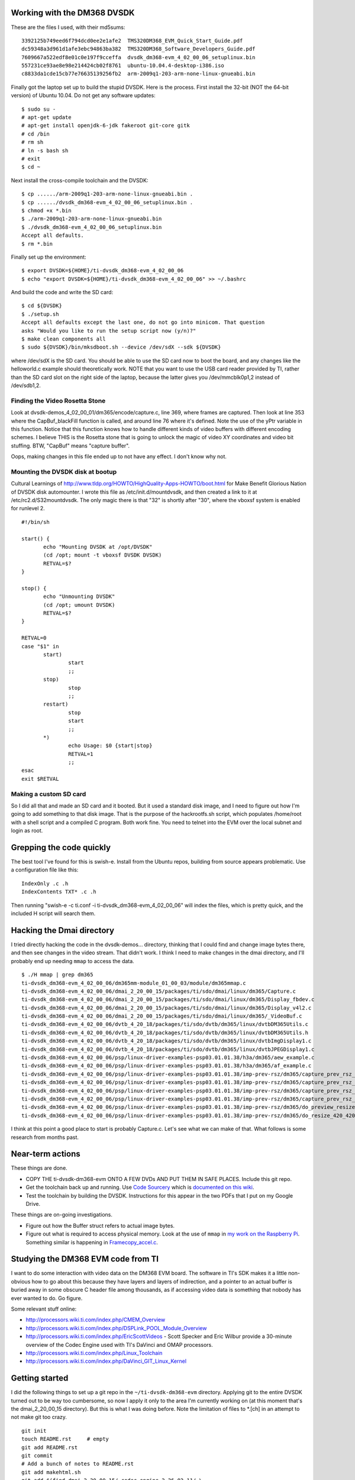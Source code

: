 .. -*- fill-column: 120; -*-

Working with the DM368 DVSDK
============================

These are the files I used, with their md5sums::

 3392125b749eed6f794dcd0ee2e1afe2  TMS320DM368_EVM_Quick_Start_Guide.pdf
 dc59348a3d961d1afe3ebc94863ba382  TMS320DM368_Software_Developers_Guide.pdf
 7609667a522edf8e01c0e197f9cceffa  dvsdk_dm368-evm_4_02_00_06_setuplinux.bin
 557231ce93ae8e98e214424cb02f8761  ubuntu-10.04.4-desktop-i386.iso
 c8833da1cde15cb77e76635139256fb2  arm-2009q1-203-arm-none-linux-gnueabi.bin

Finally got the laptop set up to build the stupid DVSDK. Here is the process.
First install the 32-bit (NOT the 64-bit version) of Ubuntu 10.04. Do not get
any software updates::

 $ sudo su -
 # apt-get update
 # apt-get install openjdk-6-jdk fakeroot git-core gitk
 # cd /bin
 # rm sh
 # ln -s bash sh
 # exit
 $ cd ~

Next install the cross-compile toolchain and the DVSDK::

 $ cp ....../arm-2009q1-203-arm-none-linux-gnueabi.bin .
 $ cp ....../dvsdk_dm368-evm_4_02_00_06_setuplinux.bin .
 $ chmod +x *.bin
 $ ./arm-2009q1-203-arm-none-linux-gnueabi.bin
 $ ./dvsdk_dm368-evm_4_02_00_06_setuplinux.bin
 Accept all defaults.
 $ rm *.bin

Finally set up the environment::

 $ export DVSDK=${HOME}/ti-dvsdk_dm368-evm_4_02_00_06
 $ echo "export DVSDK=${HOME}/ti-dvsdk_dm368-evm_4_02_00_06" >> ~/.bashrc

And build the code and write the SD card::

 $ cd ${DVSDK}
 $ ./setup.sh
 Accept all defaults except the last one, do not go into minicom. That question
 asks "Would you like to run the setup script now (y/n)?"
 $ make clean components all
 $ sudo ${DVSDK}/bin/mksdboot.sh --device /dev/sdX --sdk ${DVSDK}

where /dev/sdX is the SD card. You should be able to use the SD card now to
boot the board, and any changes like the helloworld.c example should
theoretically work. NOTE that you want to use the USB card reader provided by
TI, rather than the SD card slot on the right side of the laptop, because the
latter gives you /dev/mmcblk0p1,2 instead of /dev/sdb1,2.

Finding the Video Rosetta Stone
-------------------------------

Look at dvsdk-demos_4_02_00_01/dm365/encode/capture.c, line 369, where frames are
captured. Then look at line 353 where the CapBuf_blackFill function is called, and
around line 76 where it's defined. Note the use of the yPtr variable in this
function. Notice that this function knows how to handle different kinds of video
buffers with different encoding schemes. I believe THIS is the Rosetta stone that
is going to unlock the magic of video XY coordinates and video bit stuffing. BTW,
"CapBuf" means "capture buffer".

Oops, making changes in this file ended up to not have any effect. I don't know
why not.

Mounting the DVSDK disk at bootup
---------------------------------

Cultural Learnings of http://www.tldp.org/HOWTO/HighQuality-Apps-HOWTO/boot.html
for Make Benefit Glorious Nation of DVSDK disk automounter. I wrote this file as
/etc/init.d/mountdvsdk, and then created a link to it at /etc/rc2.d/S32mountdvsdk.
The only magic there is that "32" is shortly after "30", where the vboxsf system
is enabled for runlevel 2.

::

 #!/bin/sh
 
 start() {
 	echo "Mounting DVSDK at /opt/DVSDK"
 	(cd /opt; mount -t vboxsf DVSDK DVSDK)
 	RETVAL=$?
 }
 
 stop() {
 	echo "Unmounting DVSDK"
 	(cd /opt; umount DVSDK)
 	RETVAL=$?
 }
 
 RETVAL=0
 case "$1" in
 	start)
 		start
 		;;
 	stop)
 		stop
 		;;
 	restart)
 		stop
 		start
 		;;
 	*)
 		echo Usage: $0 {start|stop}
 		RETVAL=1
 		;;
 esac
 exit $RETVAL

Making a custom SD card
-----------------------

So I did all that and made an SD card and it booted. But it used a standard
disk image, and I need to figure out how I'm going to add something to that
disk image. That is the purpose of the hackrootfs.sh script, which populates
/home/root with a shell script and a compiled C program. Both work fine. You
need to telnet into the EVM over the local subnet and login as root.

Grepping the code quickly
=========================

The best tool I've found for this is swish-e. Install from the Ubuntu repos,
building from source appears problematic. Use a configuration file like this::

 IndexOnly .c .h
 IndexContents TXT* .c .h

Then running "swish-e -c ti.conf -i ti-dvsdk_dm368-evm_4_02_00_06" will index
the files, which is pretty quick, and the included H script will search them.

Hacking the Dmai directory
==========================

I tried directly hacking the code in the dvsdk-demos... directory, thinking
that I could find and change image bytes there, and then see changes in the
video stream. That didn't work. I think I need to make changes in the dmai
directory, and I'll probably end up needing ``mmap`` to access the data.

::

 $ ./H mmap | grep dm365
 ti-dvsdk_dm368-evm_4_02_00_06/dm365mm-module_01_00_03/module/dm365mmap.c
 ti-dvsdk_dm368-evm_4_02_00_06/dmai_2_20_00_15/packages/ti/sdo/dmai/linux/dm365/Capture.c
 ti-dvsdk_dm368-evm_4_02_00_06/dmai_2_20_00_15/packages/ti/sdo/dmai/linux/dm365/Display_fbdev.c
 ti-dvsdk_dm368-evm_4_02_00_06/dmai_2_20_00_15/packages/ti/sdo/dmai/linux/dm365/Display_v4l2.c
 ti-dvsdk_dm368-evm_4_02_00_06/dmai_2_20_00_15/packages/ti/sdo/dmai/linux/dm365/_VideoBuf.c
 ti-dvsdk_dm368-evm_4_02_00_06/dvtb_4_20_18/packages/ti/sdo/dvtb/dm365/linux/dvtbDM365Utils.c
 ti-dvsdk_dm368-evm_4_02_00_06/dvtb_4_20_18/packages/ti/sdo/dvtb/dm365/linux/dvtbDM365Utils.h
 ti-dvsdk_dm368-evm_4_02_00_06/dvtb_4_20_18/packages/ti/sdo/dvtb/dm365/linux/dvtbImgDisplay1.c
 ti-dvsdk_dm368-evm_4_02_00_06/dvtb_4_20_18/packages/ti/sdo/dvtb/dm365/linux/dvtbJPEGDisplay1.c
 ti-dvsdk_dm368-evm_4_02_00_06/psp/linux-driver-examples-psp03.01.01.38/h3a/dm365/aew_example.c
 ti-dvsdk_dm368-evm_4_02_00_06/psp/linux-driver-examples-psp03.01.01.38/h3a/dm365/af_example.c
 ti-dvsdk_dm368-evm_4_02_00_06/psp/linux-driver-examples-psp03.01.01.38/imp-prev-rsz/dm365/capture_prev_rsz_onthe_fly_bayer.c
 ti-dvsdk_dm368-evm_4_02_00_06/psp/linux-driver-examples-psp03.01.01.38/imp-prev-rsz/dm365/capture_prev_rsz_onthe_fly_bayer_mew.c
 ti-dvsdk_dm368-evm_4_02_00_06/psp/linux-driver-examples-psp03.01.01.38/imp-prev-rsz/dm365/capture_prev_rsz_onthe_fly_yuv.c
 ti-dvsdk_dm368-evm_4_02_00_06/psp/linux-driver-examples-psp03.01.01.38/imp-prev-rsz/dm365/capture_prev_rsz_ss_raw_yuv.c
 ti-dvsdk_dm368-evm_4_02_00_06/psp/linux-driver-examples-psp03.01.01.38/imp-prev-rsz/dm365/do_preview_resize.c
 ti-dvsdk_dm368-evm_4_02_00_06/psp/linux-driver-examples-psp03.01.01.38/imp-prev-rsz/dm365/do_resize_420_420.c

I think at this point a good place to start is probably Capture.c. Let's
see what we can make of that. What follows is some research from months past.

Near-term actions
=================

These things are done.

* COPY THE ti-dvsdk-dm368-evm ONTO A FEW DVDs AND PUT THEM IN SAFE PLACES. Include this git repo.
* Get the toolchain back up and running. Use `Code Sourcery`_ which is `documented on this wiki`_.
* Test the toolchain by building the DVSDK. Instructions for this appear in the two PDFs that I put on my Google Drive.

These things are on-going investigations.

* Figure out how the Buffer struct refers to actual image bytes.
* Figure out what is required to access physical memory. Look at the use of ``mmap`` in `my work on the Raspberry Pi`_.
  Something similar is happening in `Framecopy_accel.c`_.

.. _`my work on the Raspberry Pi`: https://github.com/wware/rpi-hacking/blob/master/dev-mem/tryit.c
.. _`Framecopy_accel.c`: https://github.com/wware/ti-dvsdk-dm368-evm/blob/master/dmai_2_20_00_15/packages/ti/sdo/dmai/linux/dm365/Framecopy_accel.c
.. _`TI has thoughts`: http://processors.wiki.ti.com/index.php/Linux_Toolchain
.. _`Code Sourcery`: http://tw.myblog.yahoo.com/stevegigijoe/article?mid=366
.. _`documented on this wiki`: http://www.nas-central.org/wiki/Setting_up_the_codesourcery_toolchain_for_X86_to_ARM9_cross_compiling

Studying the DM368 EVM code from TI
===================================

I want to do some interaction with video data on the DM368 EVM board. The software in TI's SDK makes it a little
non-obvious how to go about this because they have layers and layers of indirection, and a pointer to an actual
buffer is buried away in some obscure C header file among thousands, as if accessing video data is something that
nobody has ever wanted to do. Go figure.

Some relevant stuff online:

* http://processors.wiki.ti.com/index.php/CMEM_Overview
* http://processors.wiki.ti.com/index.php/DSPLink_POOL_Module_Overview
* http://processors.wiki.ti.com/index.php/EricScottVideos - Scott Specker and Eric Wilbur provide a 30-minute overview
  of the Codec Engine used with TI's DaVinci and OMAP processors.
* http://processors.wiki.ti.com/index.php/Linux_Toolchain
* http://processors.wiki.ti.com/index.php/DaVinci_GIT_Linux_Kernel

Getting started
===============

I did the following things to set up a git repo in the ``~/ti-dvsdk-dm368-evm`` directory. Applying git to the entire
DVSDK turned out to be way too cumbersome, so now I apply it only to the area I'm currently working on (at this moment
that's the dmai_2_20_00_15 directory). But this is what I was doing before. Note the limitation of files to \*.[ch] in
an attempt to not make git too crazy.

::

 git init
 touch README.rst     # empty
 git add README.rst
 git commit
 # Add a bunch of notes to README.rst
 git add makehtml.sh
 git add $(find dmai_2_20_00_15/ codec-engine_2_26_02_11/ \
     example-applications/ dvsdk-demos_4_02_00_01/ -name '*.[ch]')
 git commit -a

The area of the code most relevant to my applicaion is in ``dvsdk-demos_4_02_00_01/dm365/encodedecode/`` directory so
I'll try to connect everything to that code. In preliminary investigation, I've discovered two interesting functions
that are defined in multiple places::

 UInt32 Memory_getBufferPhysicalAddress(Ptr virtualAddress, Int sizeInBytes, Bool *isContiguous);
 Ptr Memory_getBufferVirtualAddress(UInt32 physicalAddress, Int sizeInBytes);

They are defined differently for different platforms (Linux, WinCE, BIOS, etc.):

* ``codec-engine_2_26_02_11/packages/ti/sdo/ce/osal/wince/Memory_cmem.c``
* ``codec-engine_2_26_02_11/packages/ti/sdo/ce/osal/linux/Memory_noOS.c``
* ``codec-engine_2_26_02_11/packages/ti/sdo/ce/osal/linux/Memory_cmem.c``
* ``codec-engine_2_26_02_11/packages/ti/sdo/ce/osal/bios/Memory_BIOS.c``
* ``codec-engine_2_26_02_11/packages/ti/sdo/ce/osal/Memory.h``
* ``codec-engine_2_26_02_11/packages/ti/sdo/ce/osal/noOS/Memory_noOS.c``

And then in ``dmai_2_20_00_15/packages/ti/sdo/dmai/Buffer.c``, I found more interesting functions that do different
things with Buffers in memory::

 Bool Buffer_isReference(Buffer_Handle hBuf);
 BufTab_Handle Buffer_getBufTab(Buffer_Handle hBuf);
 Buffer_Handle Buffer_clone(Buffer_Handle hBuf);
 Buffer_Handle Buffer_create(Int32 size, Buffer_Attrs *attrs);
 Buffer_Type Buffer_getType(Buffer_Handle hBuf);
 Int Buffer_copy(Buffer_Handle hSrcBuf, Buffer_Handle hDstBuf);
 Int Buffer_delete(Buffer_Handle hBuf);
 Int Buffer_getId(Buffer_Handle hBuf);
 Int Buffer_setSize(Buffer_Handle hBuf, Int32 size);
 Int Buffer_setUserPtr(Buffer_Handle hBuf, Int8 *ptr);
 Int Buffer_setVirtualSize(Buffer_Handle hBuf, Int32 size);
 Int32 Buffer_getNumBytesUsed(Buffer_Handle hBuf);
 Int32 Buffer_getPhysicalPtr(Buffer_Handle hBuf);
 Int32 Buffer_getSize(Buffer_Handle hBuf);
 Int32 _Buffer_getOriginalSize(Buffer_Handle hBuf);
 Int8 *Buffer_getUserPtr(Buffer_Handle hBuf);
 UInt16 Buffer_getUseMask(Buffer_Handle hBuf);
 Void Buffer_freeUseMask(Buffer_Handle hBuf, UInt16 useMask);
 Void Buffer_getAttrs(Buffer_Handle hBuf, Buffer_Attrs * attrs);
 Void Buffer_print(Buffer_Handle hBuf);
 Void Buffer_resetUseMask(Buffer_Handle hBuf);
 Void Buffer_setNumBytesUsed(Buffer_Handle hBuf, Int32 numBytes);
 Void Buffer_setUseMask(Buffer_Handle hBuf, UInt16 useMask);
 Void _Buffer_setBufTab(Buffer_Handle hBuf, BufTab_Handle hBufTab);
 Void _Buffer_setId(Buffer_Handle hBuf, Int id);

Connecting back to the area of interest
=======================================

My goal is to find out how the C code accesses image data in memory, so this was a start. In
``dvsdk-demos_4_02_00_01/dm365/encodedecode/video.c``, I find this, which looks interesting::

 /* Allocate buffer for encoded data * /
 hEncBuf = Buffer_create(Vdec2_getInBufSize(hVd2), &bAttrs);

and that's used in the same file here::
 
 /* Encode the video buffer * /
 if (Venc1_process(hVe1, hVidBuf, hEncBuf) < 0) {
     ERR("Failed to encode video buffer\n");
     return FAILURE;
 }

``Venc1_process`` is defined on line 97 of ``dmai_2_20_00_15/packages/ti/sdo/dmai/ce/Venc1.c``. It passes the buck to
``VIDENC1_process`` defined on line 217 of ``codec-engine_2_26_02_11/packages/ti/sdo/ce/video1/videnc1.c``.

The next interesting thing is this::

 IVIDENC1_Fxns *fxns =
     (IVIDENC1_Fxns * )VISA_getAlgFxns((VISA_Handle)handle);
 IVIDENC1_Handle alg = VISA_getAlgHandle((VISA_Handle)handle);
 ....
     VISA_enter((VISA_Handle)handle);
     retVal = fxns->control(alg, id, dynParams, status);
     VISA_exit((VISA_Handle)handle);

which sends us off to ``xdais_6_26_01_03/packages/ti/xdais/dm/ividenc1.h`` and
``codec-engine_2_26_02_11/packages/ti/sdo/ce/visa.c`` to observe that we are invoking the DSP from the ARM CPU. That's
nice but it's a tangent, so back to ``dvsdk-demos_4_02_00_01/dm365/encodedecode/``.

I want access to the data immediately after video capture. This happens in ``capture.c`` when it calls ``Capture_get``
defined at ``dmai_2_20_00_15/packages/ti/sdo/dmai/linux/dm365/Capture.c`` line 746::

 Int Capture_get(Capture_Handle hCapture, Buffer_Handle *hBufPtr);

The captured video frame is stored in ``hCapBuf`` in the ``captureThrFxn`` thread function, and at that same point we
also have the width, height, and buffer size.

So what to do next
==================

I think it makes sense to capture the frame as normal, then copy it into another buffer, and allow the original buffer
to go through the normal signal processing chain. My algorithm collects information from the copied buffer, and I'll
need to dump it somewhere it can be viewed. Eventually, I need to put the whole application together.

I need to know what's inside the ``Buffer`` data structure and how I can read bytes out of it and write bytes into it.
Here are two files of interest, with interesting definitions in them:

* dmai_2_20_00_15/packages/ti/sdo/dmai/Buffer.h

  - typedef struct Buffer_Attrs { ... };
  - typedef struct _Buffer_Object \*Buffer_Handle;

* dmai_2_20_00_15/packages/ti/sdo/dmai/priv/_Buffer.h

  - typedef struct _Buffer_State { ... };
  - typedef struct _Buffer_Object { ... };
  - typedef struct _BufferGfx_Object { ... };

So let's look more closely at the most likely suspect::

 typedef struct _Buffer_Object {
     Buffer_Type             type;
     _Buffer_State           origState;
     _Buffer_State           usedState;
     Memory_AllocParams      memParams;
     Int8                   *userPtr;
     Int32                   physPtr;
     Int                     id;
     Bool                    reference;
     BufTab_Handle           hBufTab;
     Int32                   virtualBufferSize;
 } _Buffer_Object;




Buffer.h File Reference
=======================

::

 #include <xdc/std.h>
 #include <ti/sdo/ce/osal/Memory.h>
 #include <ti/sdo/dmai/Dmai.h>
 #include <ti/sdo/dmai/BufTab.h>

Data Structures
---------------

* ``struct Buffer_Attrs`` -- Attributes used when creating a Buffer instance.


Typedefs
--------

* ``typedef struct _Buffer_Object * Buffer_Handle`` -- Handle through which to reference a Buffer instance.

Enumerations
------------

::

 enum  Buffer_Type_ {
   Buffer_Type_BASIC_ = 0,
   Buffer_Type_GRAPHICS_ = 1,
   Buffer_Type_COUNT_
 }

Types of Buffers.

Functions
---------

* ``Buffer_Handle Buffer_create (Int32 size, Buffer_Attrs *attrs)`` -- Creates and allocates a contiguous Buffer.
* ``Buffer_Handle Buffer_clone (Buffer_Handle hBuf)`` -- Creates and clone of an existing Buffer. Only the attributes used
  while creating the cloned Buffer will be used.
* ``Void Buffer_print (Buffer_Handle hBuf)`` -- Prints information about a buffer.
* ``Int Buffer_delete (Buffer_Handle hBuf)`` -- Deletes and frees a contiguous Buffer.
* ``Void Buffer_getAttrs (Buffer_Handle hBuf, Buffer_Attrs *attrs)`` -- Get the Buffer_Attrs corresponding to existing buffer.
* ``Void Buffer_setUseMask (Buffer_Handle hBuf, UInt16 useMask)`` -- Set the current use mask.
* ``Void Buffer_freeUseMask (Buffer_Handle hBuf, UInt16 useMask)`` -- Free bits in the current use mask. When the resulting use mask is 0, the
  Buffer is considered free.
* ``Void Buffer_resetUseMask (Buffer_Handle hBuf)`` -- Set the current use mask to the original use mask, essentially marking the
  Buffer as busy.
* ``UInt16 Buffer_getUseMask (Buffer_Handle hBuf)`` -- Get the current use mask of a Buffer.
* ``Int Buffer_getId (Buffer_Handle hBuf)`` -- Get the id of a Buffer. The id identifies a Buffer in a BufTab.
* ``Int8 * Buffer_getUserPtr (Buffer_Handle hBuf)`` -- Get the user pointer of the Buffer. This pointer can be used to access the
  Buffer using the CPU.
* ``Int32 Buffer_getPhysicalPtr (Buffer_Handle hBuf)`` -- Get the physical pointer of the Buffer. This pointer can be used by device
  drivers and DMA to access the Buffer.
* ``Int32 Buffer_getSize (Buffer_Handle hBuf)`` -- Get the size of a Buffer.
* ``Buffer_Type Buffer_getType (Buffer_Handle hBuf)`` -- Get the type of a Buffer.
* ``Int32 Buffer_getNumBytesUsed (Buffer_Handle hBuf)`` -- When a DMAI module has processed data and written it to a Buffer, it
  records the actual number of bytes used (which may or may not be the same as
  the size).
* ``Void Buffer_setNumBytesUsed (Buffer_Handle hBuf, Int32 numBytes)`` -- Set the number of bytes used in a Buffer. If you process data outside of
  DMAI, call this function to tell the DMAI modules how many bytes it should
  process in the Buffer.
* ``Int Buffer_setUserPtr (Buffer_Handle hBuf, Int8 *ptr)`` -- Set the User pointer for a Buffer reference.
* ``Int Buffer_setSize (Buffer_Handle hBuf, Int32 size)`` -- Set the size of a Buffer reference.
* ``Int Buffer_setVirtualSize (Buffer_Handle hBuf, Int32 size)`` -- Set the virtual size of a Buffer.
* ``Bool Buffer_isReference (Buffer_Handle hBuf)`` -- Investigate whether a Buffer instance is a reference or not.
* ``BufTab_Handle Buffer_getBufTab (Buffer_Handle hBuf)`` -- Get the BufTab instance which a Buffer belongs to, if any.
* ``Int Buffer_copy (Buffer_Handle hSrcBuf, Buffer_Handle hDstBuf)`` -- Copies Buffer object from source to destination.

Variables
---------

* ``const Memory_AllocParams Buffer_Memory_Params_DEFAULT`` -- The default parameters for the Memory module while creating a Buffer.
* ``const Buffer_Attrs Buffer_Attrs_DEFAULT`` -- The default parameters when creating a Buffer.

